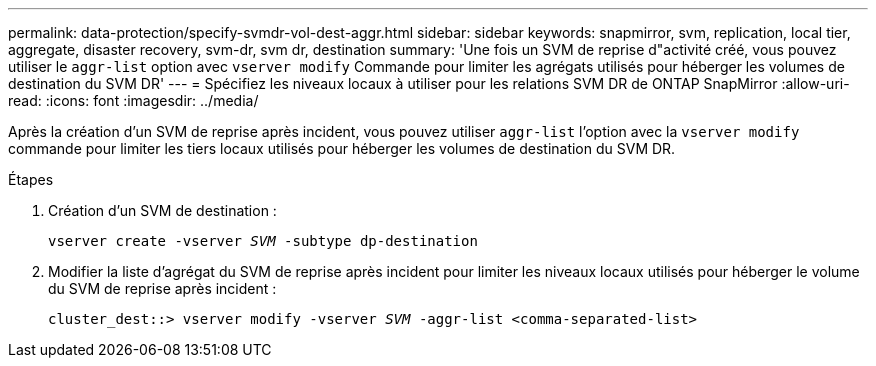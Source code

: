 ---
permalink: data-protection/specify-svmdr-vol-dest-aggr.html 
sidebar: sidebar 
keywords: snapmirror, svm, replication, local tier, aggregate, disaster recovery, svm-dr, svm dr, destination 
summary: 'Une fois un SVM de reprise d"activité créé, vous pouvez utiliser le `aggr-list` option avec `vserver modify` Commande pour limiter les agrégats utilisés pour héberger les volumes de destination du SVM DR' 
---
= Spécifiez les niveaux locaux à utiliser pour les relations SVM DR de ONTAP SnapMirror
:allow-uri-read: 
:icons: font
:imagesdir: ../media/


[role="lead"]
Après la création d'un SVM de reprise après incident, vous pouvez utiliser `aggr-list` l'option avec la `vserver modify` commande pour limiter les tiers locaux utilisés pour héberger les volumes de destination du SVM DR.

.Étapes
. Création d'un SVM de destination :
+
`vserver create -vserver _SVM_ -subtype dp-destination`

. Modifier la liste d'agrégat du SVM de reprise après incident pour limiter les niveaux locaux utilisés pour héberger le volume du SVM de reprise après incident :
+
`cluster_dest::> vserver modify -vserver _SVM_ -aggr-list <comma-separated-list>`



